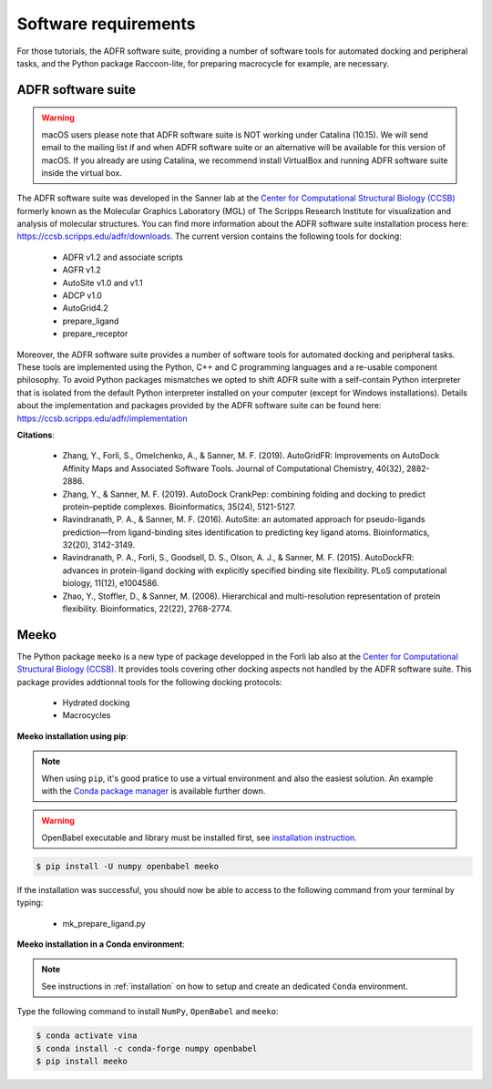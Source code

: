 .. _docking_requirements:

Software requirements
=====================

For those tutorials, the ADFR software suite, providing a number of software tools for automated docking and peripheral tasks, and the Python package Raccoon-lite, for preparing macrocycle for example, are necessary.

ADFR software suite
-------------------

.. warning::

    macOS users please note that ADFR software suite is NOT working under Catalina (10.15). We will send email to the mailing list if and when ADFR software suite or an alternative will be available for this version of macOS. If you already are using Catalina, we recommend install VirtualBox and running ADFR software suite inside the virtual box.

The ADFR software suite was developed in the Sanner lab at the `Center for Computational Structural Biology (CCSB) <https://ccsb.scripps.edu>`_ formerly known as the Molecular Graphics Laboratory (MGL) of The Scripps Research Institute for visualization and analysis of molecular structures. You can find more information about the ADFR software suite installation process here: `https://ccsb.scripps.edu/adfr/downloads <https://ccsb.scripps.edu/adfr/downloads/>`_. The current version contains the following tools for docking:
    
    - ADFR v1.2 and associate scripts
    - AGFR v1.2
    - AutoSite v1.0 and v1.1
    - ADCP v1.0
    - AutoGrid4.2
    - prepare_ligand
    - prepare_receptor

Moreover, the ADFR software suite provides a number of software tools for automated docking and peripheral tasks. These tools are implemented using the Python, C++ and C programming languages and a re-usable component philosophy. To avoid Python packages mismatches we opted to shift ADFR suite with a self-contain Python interpreter that is isolated from the default Python interpreter installed on your computer (except for Windows installations). Details about the implementation and packages provided by the ADFR software suite can be found here: `https://ccsb.scripps.edu/adfr/implementation <https://ccsb.scripps.edu/adfr/implementation/>`_

**Citations**:
    
    - Zhang, Y., Forli, S., Omelchenko, A., & Sanner, M. F. (2019). AutoGridFR: Improvements on AutoDock Affinity Maps and Associated Software Tools. Journal of Computational Chemistry, 40(32), 2882-2886.
    - Zhang, Y., & Sanner, M. F. (2019). AutoDock CrankPep: combining folding and docking to predict protein–peptide complexes. Bioinformatics, 35(24), 5121-5127.
    - Ravindranath, P. A., & Sanner, M. F. (2016). AutoSite: an automated approach for pseudo-ligands prediction—from ligand-binding sites identification to predicting key ligand atoms. Bioinformatics, 32(20), 3142-3149.
    - Ravindranath, P. A., Forli, S., Goodsell, D. S., Olson, A. J., & Sanner, M. F. (2015). AutoDockFR: advances in protein-ligand docking with explicitly specified binding site flexibility. PLoS computational biology, 11(12), e1004586.
    - Zhao, Y., Stoffler, D., & Sanner, M. (2006). Hierarchical and multi-resolution representation of protein flexibility. Bioinformatics, 22(22), 2768-2774.

Meeko
-----

The Python package ``meeko`` is a new type of package developped in the Forli lab also at the `Center for Computational Structural Biology (CCSB) <https://ccsb.scripps.edu>`_.  It provides tools covering other docking aspects not handled by the ADFR software suite. This package provides addtionnal tools for the following docking protocols:

    - Hydrated docking
    - Macrocycles

**Meeko installation using pip**:

.. note::

    When using ``pip``, it's good pratice to use a virtual environment and also the easiest solution. An example with the `Conda package manager <https://docs.conda.io/en/latest/>`_ is available further down.

.. warning::
    
    OpenBabel executable and library must be installed first, see `installation instruction <https://open-babel.readthedocs.io/en/latest/Installation/install.html#install-binaries>`_.

.. code-block:: bash
    
    $ pip install -U numpy openbabel meeko

If the installation was successful, you should now be able to access to the following command from your terminal by typing:

    - mk_prepare_ligand.py

**Meeko installation in a Conda environment**:

.. note::

    See instructions in :ref:`installation` on how to setup and create an dedicated ``Conda`` environment.

Type the following command to install ``NumPy``, ``OpenBabel`` and ``meeko``:

.. code-block:: bash
    
    $ conda activate vina
    $ conda install -c conda-forge numpy openbabel
    $ pip install meeko

